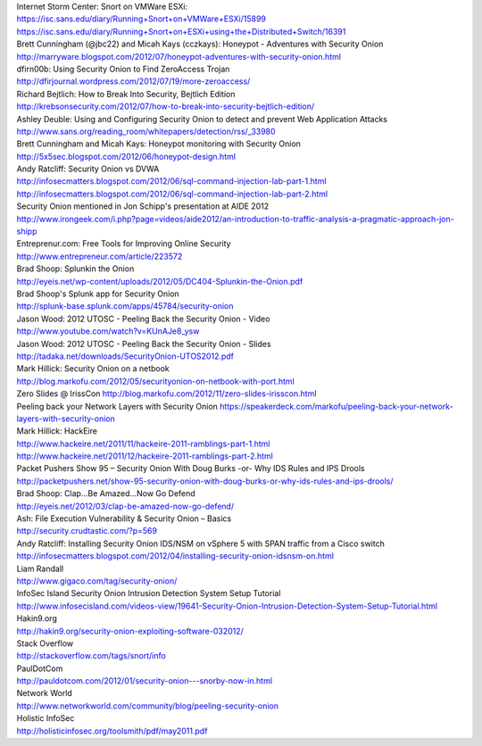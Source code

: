 | Internet Storm Center: Snort on VMWare ESXi:
| https://isc.sans.edu/diary/Running+Snort+on+VMWare+ESXi/15899
| https://isc.sans.edu/diary/Running+Snort+on+ESXi+using+the+Distributed+Switch/16391

| Brett Cunningham (@jbc22) and Micah Kays (cczkays): Honeypot -
  Adventures with Security Onion
| http://marryware.blogspot.com/2012/07/honeypot-adventures-with-security-onion.html

| dfirn00b: Using Security Onion to Find ZeroAccess Trojan
| http://dfirjournal.wordpress.com/2012/07/19/more-zeroaccess/

| Richard Bejtlich: How to Break Into Security, Bejtlich Edition
| http://krebsonsecurity.com/2012/07/how-to-break-into-security-bejtlich-edition/

| Ashley Deuble: Using and Configuring Security Onion to detect and
  prevent Web Application Attacks
| http://www.sans.org/reading\_room/whitepapers/detection/rss/\_33980

| Brett Cunningham and Micah Kays: Honeypot monitoring with Security
  Onion
| http://5x5sec.blogspot.com/2012/06/honeypot-design.html

| Andy Ratcliff: Security Onion vs DVWA
| http://infosecmatters.blogspot.com/2012/06/sql-command-injection-lab-part-1.html
| http://infosecmatters.blogspot.com/2012/06/sql-command-injection-lab-part-2.html

| Security Onion mentioned in Jon Schipp's presentation at AIDE 2012
| http://www.irongeek.com/i.php?page=videos/aide2012/an-introduction-to-traffic-analysis-a-pragmatic-approach-jon-shipp

| Entreprenur.com: Free Tools for Improving Online Security
| http://www.entrepreneur.com/article/223572

| Brad Shoop: Splunkin the Onion
| http://eyeis.net/wp-content/uploads/2012/05/DC404-Splunkin-the-Onion.pdf

| Brad Shoop's Splunk app for Security Onion
| http://splunk-base.splunk.com/apps/45784/security-onion

| Jason Wood: 2012 UTOSC - Peeling Back the Security Onion - Video
| http://www.youtube.com/watch?v=KUnAJe8\_ysw

| Jason Wood: 2012 UTOSC - Peeling Back the Security Onion - Slides
| http://tadaka.net/downloads/SecurityOnion-UTOS2012.pdf

| Mark Hillick: Security Onion on a netbook 
| http://blog.markofu.com/2012/05/securityonion-on-netbook-with-port.html
| Zero Slides @ IrissCon
  http://blog.markofu.com/2012/11/zero-slides-irisscon.html
| Peeling back your Network Layers with Security Onion
  https://speakerdeck.com/markofu/peeling-back-your-network-layers-with-security-onion

| Mark Hillick: HackEire 
| http://www.hackeire.net/2011/11/hackeire-2011-ramblings-part-1.html
| http://www.hackeire.net/2011/12/hackeire-2011-ramblings-part-2.html

| Packet Pushers Show 95 – Security Onion With Doug Burks -or- Why IDS
  Rules and IPS Drools
| http://packetpushers.net/show-95-security-onion-with-doug-burks-or-why-ids-rules-and-ips-drools/

| Brad Shoop: Clap…Be Amazed…Now Go Defend
| http://eyeis.net/2012/03/clap-be-amazed-now-go-defend/

| Ash: File Execution Vulnerability & Security Onion – Basics
| http://security.crudtastic.com/?p=569

| Andy Ratcliff: Installing Security Onion IDS/NSM on vSphere 5 with
  SPAN traffic from a Cisco switch
| http://infosecmatters.blogspot.com/2012/04/installing-security-onion-idsnsm-on.html

| Liam Randall
| http://www.gigaco.com/tag/security-onion/

| InfoSec Island Security Onion Intrusion Detection System Setup
  Tutorial
| http://www.infosecisland.com/videos-view/19641-Security-Onion-Intrusion-Detection-System-Setup-Tutorial.html

| Hakin9.org
| http://hakin9.org/security-onion-exploiting-software-032012/

| Stack Overflow
| http://stackoverflow.com/tags/snort/info

| PaulDotCom
| http://pauldotcom.com/2012/01/security-onion---snorby-now-in.html

| Network World
| http://www.networkworld.com/community/blog/peeling-security-onion

| Holistic InfoSec
| http://holisticinfosec.org/toolsmith/pdf/may2011.pdf
